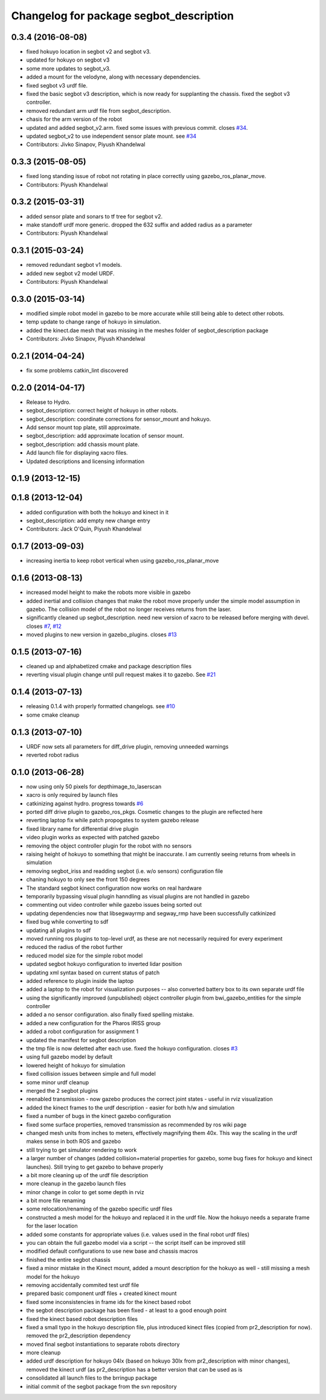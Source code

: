 ^^^^^^^^^^^^^^^^^^^^^^^^^^^^^^^^^^^^^^^^
Changelog for package segbot_description
^^^^^^^^^^^^^^^^^^^^^^^^^^^^^^^^^^^^^^^^

0.3.4 (2016-08-08)
------------------
* fixed hokuyo location in segbot v2 and segbot v3.
* updated for hokuyo on segbot v3
* some more updates to segbot_v3.
* added a mount for the velodyne, along with necessary dependencies.
* fixed segbot v3 urdf file.
* fixed the basic segbot v3 description, which is now ready for supplanting the chassis. fixed the segbot v3 controller.
* removed redundant arm urdf file from segbot_description.
* chasis for the arm version of the robot
* updated and added segbot_v2.arm. fixed some issues with previous commit. closes `#34 <https://github.com/utexas-bwi/segbot/issues/34>`_.
* updated segbot_v2 to use independent sensor plate mount. see `#34 <https://github.com/utexas-bwi/segbot/issues/34>`_
* Contributors: Jivko Sinapov, Piyush Khandelwal

0.3.3 (2015-08-05)
------------------
* fixed long standing issue of robot not rotating in place correctly using gazebo_ros_planar_move.
* Contributors: Piyush Khandelwal

0.3.2 (2015-03-31)
------------------
* added sensor plate and sonars to tf tree for segbot v2.
* make standoff urdf more generic. dropped the 632 suffix and added radius as a parameter
* Contributors: Piyush Khandelwal

0.3.1 (2015-03-24)
------------------
* removed redundant segbot v1 models.
* added new segbot v2 model URDF.
* Contributors: Piyush Khandelwal

0.3.0 (2015-03-14)
------------------
* modified simple robot model in gazebo to be more accurate while still being able to detect other robots.
* temp update to change range of hokuyo in simulation.
* added the kinect.dae mesh that was missing in the meshes folder of segbot_description package
* Contributors: Jivko Sinapov, Piyush Khandelwal

0.2.1 (2014-04-24)
------------------
* fix some problems catkin_lint discovered

0.2.0 (2014-04-17)
------------------

* Release to Hydro.
* segbot_description: correct height of hokuyo in other robots.
* segbot_description: coordinate corrections for sensor_mount and
  hokuyo.
* Add sensor mount top plate, still approximate.
* segbot_description: add approximate location of sensor mount.
* segbot_description: add chassis mount plate.
* Add launch file for displaying xacro files.
* Updated descriptions and licensing information

0.1.9 (2013-12-15)
------------------

0.1.8 (2013-12-04)
------------------
* added configuration with both the hokuyo and kinect in it
* segbot_description: add empty new change entry
* Contributors: Jack O'Quin, Piyush Khandelwal

0.1.7 (2013-09-03)
------------------
* increasing inertia to keep robot vertical when using gazebo_ros_planar_move

0.1.6 (2013-08-13)
------------------
* increased model height to make the robots more visible in gazebo
* added inertial and collision changes that make the robot move properly under the simple model assumption in gazebo. The collision model of the robot no longer receives returns from the laser.
* significantly cleaned up segbot_description. need new version of xacro to be released before merging with devel. closes `#7 <https://github.com/utexas-bwi/segbot/issues/7>`_, `#12 <https://github.com/utexas-bwi/segbot/issues/12>`_
* moved plugins to new version in gazebo_plugins. closes `#13 <https://github.com/utexas-bwi/segbot/issues/13>`_

0.1.5 (2013-07-16)
------------------
* cleaned up and alphabetized cmake and package description files
* reverting visual plugin change until pull request makes it to gazebo. See `#21 <https://bitbucket.org/osrf/sdformat/pull-request/21/patch-to-allow-parser_urdf-to-parse-visual/diff>`_

0.1.4 (2013-07-13)
------------------
* releasing 0.1.4 with properly formatted changelogs. see `#10 <https://github.com/utexas-bwi/segbot/issues/10>`_
* some cmake cleanup

0.1.3 (2013-07-10)
------------------
* URDF now sets all parameters for diff_drive plugin, removing unneeded warnings
* reverted robot radius

0.1.0 (2013-06-28)
------------------
* now using only 50 pixels for depthimage_to_laserscan
* xacro is only required by launch files
* catkinizing against hydro. progress towards `#6 <https://github.com/utexas-bwi/segbot/issues/6>`_
* ported diff drive plugin to gazebo_ros_pkgs. Cosmetic changes to the plugin are reflected here
* reverting laptop fix while patch propogates to system gazebo release
* fixed library name for differential drive plugin
* video plugin works as expected with patched gazebo
* removing the object controller plugin for the robot with no sensors
* raising height of hokuyo to something that might be inaccurate. I am currently seeing returns from wheels in simulation
* removing segbot_iriss and readding segbot (i.e. w/o sensors) configuration file
* chaning hokuyo to only see the front 150 degrees
* The standard segbot kinect configuration now works on real hardware
* temporarily bypassing visual plugin hanndling as visual plugins are not handled in gazebo
* commenting out video controller while gazebo issues being sorted out
* updating dependencies now that libsegwayrmp and segway_rmp have been successfully catkinized
* fixed bug while converting to sdf
* updating all plugins to sdf
* moved running ros plugins to top-level urdf, as these are not necessarily required for every experiment
* reduced the radius of the robot further
* reduced model size for the simple robot model
* updated segbot hokuyo configuration to inverted lidar position
* updating xml syntax based on current status of patch
* added reference to plugin inside the laptop
* added a laptop to the robot for visualization purposes -- also converted battery box to its own separate urdf file
* using the significantly improved (unpublished) object controller plugin from bwi_gazebo_entities for the simple controller
* added a no sensor configuration. also finally fixed spelling mistake.
* added a new configuration for the Pharos IRISS group
* added a robot configuration for assignment 1
* updated the manifest for segbot description
* the tmp file is now deletted after each use. fixed the hokuyo configuration. closes `#3 <https://github.com/utexas-bwi/segbot/issues/3>`_
* using full gazebo model by default
* lowered height of hokuyo for simulation
* fixed collision issues between simple and full model
* some minor urdf cleanup
* merged the 2 segbot plugins
* reenabled transmission - now gazebo produces the correct joint states - useful in rviz visualization
* added the kinect frames to the urdf description - easier for both h/w and simulation
* fixed a number of bugs in the kinect gazebo configuration
* fixed some surface properties, removed transmission as recommended by ros wiki page
* changed mesh units from inches to meters, effectively magnifying them 40x. This way the scaling in the urdf makes sense in both ROS and gazebo
* still trying to get simulator rendering to work
* a larger number of changes (added collision+material properties for gazebo, some bug fixes for hokuyo and kinect launches). Still trying to get gazebo to behave properly
* a bit more cleaning up of the urdf file description
* more cleanup in the gazebo launch files
* minor change in color to get some depth in rviz
* a bit more file renaming
* some relocation/renaming of the gazebo specific urdf files
* constructed a mesh model for the hokuyo and replaced it in the urdf file. Now the hokuyo needs a separate frame for the laser location
* added some constants for appropriate values (i.e. values used in the final robot urdf files)
* you can obtain the full gazebo model via a script -- the script itself can be improved still
* modified default configurations to use new base and chassis macros
* finished the entire segbot chassis
* fixed a minor mistake in the Kinect mount, added a mount description for the hokuyo as well - still missing a mesh model for the hokuyo
* removing accidentally commited test urdf file
* prepared basic component urdf files + created kinect mount
* fixed some inconsistencies in frame ids for the kinect based robot
* the segbot description package has been fixed - at least to a good enough point
* fixed the kinect based robot description files
* fixed a small typo in the hokuyo description file, plus introduced kinect files (copied from pr2_description for now). removed the pr2_description dependency
* moved final segbot instantiations to separate robots directory
* more cleanup
* added urdf description for hokuyo 04lx (based on hokuyo 30lx from pr2_description with minor changes), removed the kinect urdf (as pr2_description has a better version that can be used as is
* consolidated all launch files to the brringup package
* initial commit of the segbot package from the svn repository
